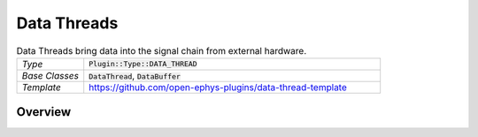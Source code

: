 .. _datathreads:

.. default-domain:: cpp

Data Threads
=====================

.. csv-table:: Data Threads bring data into the signal chain from external hardware.
   :widths: 18, 80

   "*Type*", ":code:`Plugin::Type::DATA_THREAD`"
   "*Base Classes*", ":code:`DataThread`, :code:`DataBuffer`"
   "*Template*", "https://github.com/open-ephys-plugins/data-thread-template"

Overview
#####################


